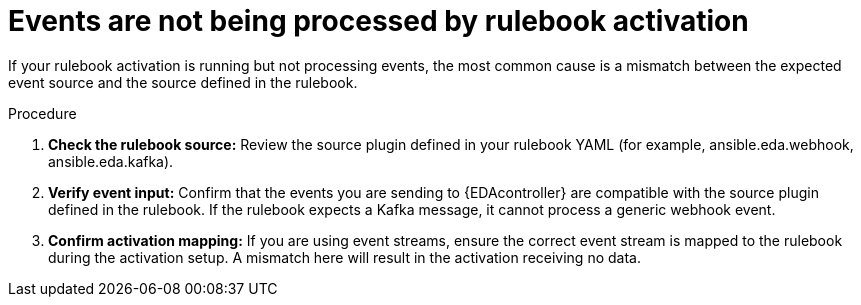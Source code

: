 :_mod-docs-content-type: PROCEDURE
[id="eda-activation-not-processing-event"]

= Events are not being processed by rulebook activation

[role="_abstract"]
If your rulebook activation is running but not processing events, the most common cause is a mismatch between the expected event source and the source defined in the rulebook.

.Procedure

. *Check the rulebook source:* Review the source plugin defined in your rulebook YAML (for example, ansible.eda.webhook, ansible.eda.kafka).
. *Verify event input:* Confirm that the events you are sending to {EDAcontroller} are compatible with the source plugin defined in the rulebook. If the rulebook expects a Kafka message, it cannot process a generic webhook event.
. *Confirm activation mapping:* If you are using event streams, ensure the correct event stream is mapped to the rulebook during the activation setup. A mismatch here will result in the activation receiving no data.